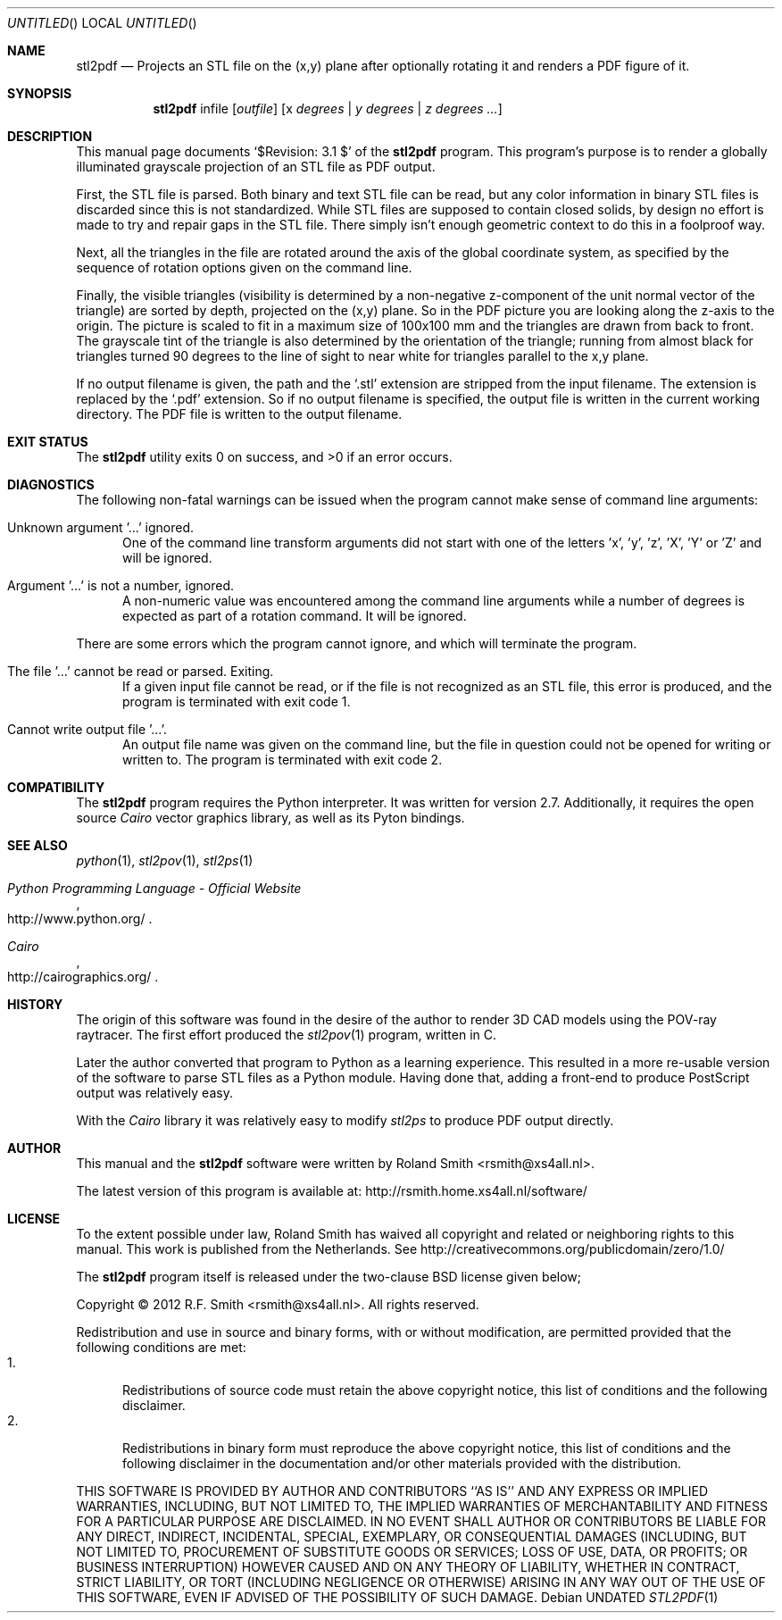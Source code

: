 .\" -*- nroff -*-
.\" stl2ps.1
.\" By: R.F. Smith <rsmith@xs4all.nl>
.\" $Date: 2012-06-04 21:17:53 +0200 $
.Dd
.Os 
.Dt STL2PDF 1 CON
.Sh NAME
.Nm stl2pdf
.Nd Projects an STL file on the (x,y) plane after optionally rotating it and
renders a PDF figure of it. 
.Sh SYNOPSIS
.Nm 
infile
.Op Ar outfile
.Op x Ar degrees | y Ar degrees | z Ar degrees ...
.Sh DESCRIPTION
This manual page documents 
.Ql $Revision: 3.1 $
of the 
.Nm
program. This program's purpose is to render a globally illuminated grayscale
projection of an STL file as PDF output.

First, the STL file is parsed. Both binary and text STL file can be read, but
any color information in binary STL files is discarded since this is not
standardized. While STL files are supposed to contain closed solids, by design
no effort is made to try and repair gaps in the STL file. There simply isn't
enough geometric context to do this in a foolproof way.

Next, all the triangles in the file are rotated around the axis of the global
coordinate system, as specified by the sequence of rotation options given on
the command line.

Finally, the visible triangles (visibility is determined by a non-negative
z-component of the unit normal vector of the triangle) are sorted by depth,
projected on the (x,y) plane. So in the PDF picture you are looking along the
z-axis to the origin. The picture is scaled to fit in a maximum size of
100x100 mm and the triangles are drawn from back to front. The grayscale tint
of the triangle is also determined by the orientation of the triangle; running
from almost black for triangles turned 90 degrees to the line of sight to near
white for triangles parallel to the x,y plane.

If no output filename is given, the path and the
.Ql .stl 
extension are stripped from the input filename. The extension is replaced by the
.Ql .pdf
extension. So if no output filename is specified, the output file is written
in the current working directory. The PDF file is written to the output
filename.
.Sh EXIT STATUS
.Ex -std
.Sh DIAGNOSTICS
The following non-fatal warnings can be issued when the program cannot make
sense of command line arguments:
.Bl -tag -width "foo"
.It Unknown argument '...' ignored.
One of the command line transform arguments did not start with one of the
letters 'x', 'y', 'z', 'X', 'Y' or 'Z' and will be ignored. 
.It Argument '...' is not a number, ignored.
A non-numeric value was encountered among the command line arguments while a
number of degrees is expected as part of a rotation command. It will be ignored.
.El
.Pp
There are some errors which the program cannot ignore, and which will
terminate the program.
.Bl -tag -width "foo"
.It The file '...' cannot be read or parsed. Exiting.
If a given input file cannot be read, or if the file is not recognized as an
STL file, this error is produced, and the program is terminated with exit code
1.
.It Cannot write output file '...'.
An output file name was given on the command line, but the file in question
could not be opened for writing or written to. The program is terminated with
exit code 2.
.El
.Sh COMPATIBILITY
The 
.Nm
program requires the Python interpreter. It was written for version
2.7. Additionally, it requires the open source 
.Xr "Cairo" 
vector graphics library, as well as its Pyton bindings.
.Sh SEE ALSO
.Xr python 1 ,
.Xr stl2pov 1 ,
.Xr stl2ps 1
.Rs
.%B Python Programming Language - Official Website
.%U http://www.python.org/
.Re
.Rs
.%B Cairo
.%U http://cairographics.org/
.Re
.Sh HISTORY
The origin of this software was found in the desire of the author to render 3D
CAD models using the POV-ray raytracer. The first effort produced the
.Xr stl2pov 1
program, written in C. 
.Pp
Later the author converted that program to Python as a learning
experience. This resulted in a more re-usable version of the software to parse
STL files as a Python module. Having done that, adding a front-end to produce
PostScript output was relatively easy.
.Pp
With the 
.Xr "Cairo" 
library it was relatively easy to modify
.Xr stl2ps
to produce PDF output directly.
.Sh AUTHOR
This manual and the 
.Nm
software were written by 
.An Roland Smith Aq rsmith@xs4all.nl .
.Pp
The latest version of this program is available at:
.Lk http://rsmith.home.xs4all.nl/software/ 
.Sh LICENSE
To the extent possible under law, Roland Smith has waived all copyright and
related or neighboring rights to this manual. This work is published from the
Netherlands. See 
.Lk http://creativecommons.org/publicdomain/zero/1.0/
.Pp
The
.Nm
program itself is released under the two-clause BSD license given below;
.Pp
Copyright \(co 2012 R.F. Smith <rsmith@xs4all.nl>. All rights reserved.
.Pp
Redistribution and use in source and binary forms, with or without
modification, are permitted provided that the following conditions
are met:
.Bl -tag -width "foo" -compact
.It 1.
Redistributions of source code must retain the above copyright notice, this
list of conditions and the following disclaimer.
.It 2.
Redistributions in binary form must reproduce the above copyright notice, this
list of conditions and the following disclaimer in the documentation and/or
other materials provided with the distribution.
.El
.Pp
THIS SOFTWARE IS PROVIDED BY AUTHOR AND CONTRIBUTORS ``AS IS'' AND ANY EXPRESS
OR IMPLIED WARRANTIES, INCLUDING, BUT NOT LIMITED TO, THE IMPLIED WARRANTIES
OF MERCHANTABILITY AND FITNESS FOR A PARTICULAR PURPOSE ARE DISCLAIMED.  IN NO
EVENT SHALL AUTHOR OR CONTRIBUTORS BE LIABLE FOR ANY DIRECT, INDIRECT,
INCIDENTAL, SPECIAL, EXEMPLARY, OR CONSEQUENTIAL DAMAGES (INCLUDING, BUT NOT
LIMITED TO, PROCUREMENT OF SUBSTITUTE GOODS OR SERVICES; LOSS OF USE, DATA, OR
PROFITS; OR BUSINESS INTERRUPTION) HOWEVER CAUSED AND ON ANY THEORY OF
LIABILITY, WHETHER IN CONTRACT, STRICT LIABILITY, OR TORT (INCLUDING
NEGLIGENCE OR OTHERWISE) ARISING IN ANY WAY OUT OF THE USE OF THIS SOFTWARE,
EVEN IF ADVISED OF THE POSSIBILITY OF SUCH DAMAGE.
.\" EOF
